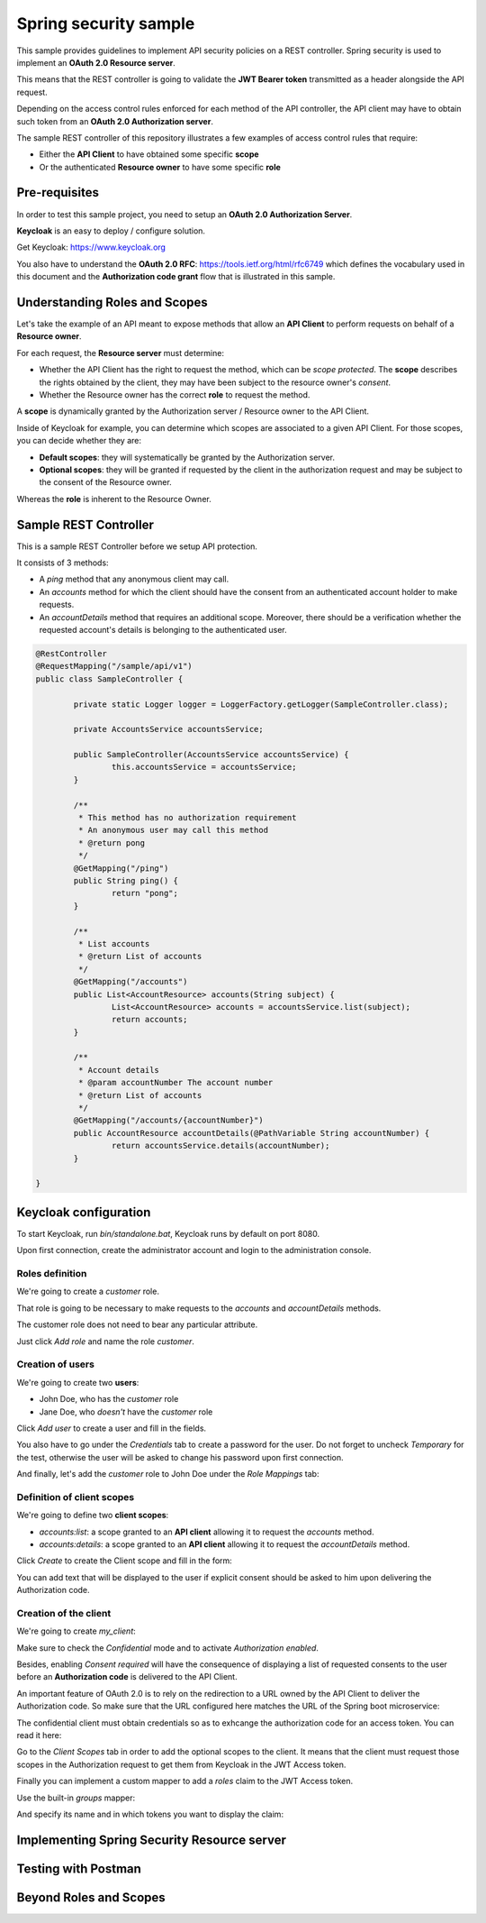 Spring security sample
======================

This sample provides guidelines to implement API security policies on a REST controller.
Spring security is used to implement an **OAuth 2.0 Resource server**.

This means that the REST controller is going to validate the **JWT Bearer token**
transmitted as a header alongside the API request.

Depending on the access control rules enforced for each method of the API controller,
the API client may have to obtain such token from an **OAuth 2.0 Authorization server**.

The sample REST controller of this repository illustrates a few examples of
access control rules that require:

- Either the **API Client** to have obtained some specific **scope**
- Or the authenticated **Resource owner** to have some specific **role**

Pre-requisites
--------------

In order to test this sample project, you need to setup an
**OAuth 2.0 Authorization Server**.

**Keycloak** is an easy to deploy / configure solution.

Get Keycloak: https://www.keycloak.org

You also have to understand the **OAuth 2.0 RFC**: https://tools.ietf.org/html/rfc6749
which defines the vocabulary used in this document and the **Authorization code grant**
flow that is illustrated in this sample.

Understanding Roles and Scopes
------------------------------

Let's take the example of an API meant to expose methods that allow an **API Client**
to perform requests on behalf of a **Resource owner**.

For each request, the **Resource server** must determine:

- Whether the API Client has the right to request the method, which can be
  *scope protected*. The **scope** describes the rights obtained by the client,
  they may have been subject to the resource owner's *consent*.
- Whether the Resource owner has the correct **role** to request the method.

A **scope** is dynamically granted by the Authorization server / Resource owner to
the API Client.

Inside of Keycloak for example, you can determine which scopes are associated to
a given API Client. For those scopes, you can decide whether they are:

- **Default scopes**: they will systematically be granted by the Authorization server.
- **Optional scopes**: they will be granted if requested by the client in the
  authorization request and may be subject to the consent of the Resource owner.

Whereas the **role** is inherent to the Resource Owner.  

Sample REST Controller
----------------------

This is a sample REST Controller before we setup API protection.

It consists of 3 methods:

- A `ping` method that any anonymous client may call.
- An `accounts` method for which the client should have the consent
  from an authenticated account holder to make requests.
- An `accountDetails` method that requires an additional scope.
  Moreover, there should be a verification whether the requested
  account's details is belonging to the authenticated user.

.. code-block:: java

	@RestController
	@RequestMapping("/sample/api/v1")
	public class SampleController {
	
		private static Logger logger = LoggerFactory.getLogger(SampleController.class);
	
		private AccountsService accountsService;
		
		public SampleController(AccountsService accountsService) {
			this.accountsService = accountsService;
		}
		
		/**
		 * This method has no authorization requirement
		 * An anonymous user may call this method
		 * @return pong
		 */
		@GetMapping("/ping")
		public String ping() {
			return "pong";
		}
		
		/**
		 * List accounts
		 * @return List of accounts
		 */
		@GetMapping("/accounts")
		public List<AccountResource> accounts(String subject) {
			List<AccountResource> accounts = accountsService.list(subject);
			return accounts;
		}
	
		/**
		 * Account details
		 * @param accountNumber The account number
		 * @return List of accounts
		 */
		@GetMapping("/accounts/{accountNumber}")
		public AccountResource accountDetails(@PathVariable String accountNumber) {
			return accountsService.details(accountNumber);
		}
		
	}

Keycloak configuration
----------------------

To start Keycloak, run `bin/standalone.bat`, Keycloak runs by default on port 8080.

Upon first connection, create the administrator account and login to the
administration console. 

Roles definition
++++++++++++++++

We're going to create a `customer` role.

That role is going to be necessary to make requests to the `accounts`
and `accountDetails` methods.

.. image:: docs/img/roles-menu.png

The customer role does not need to bear any particular attribute.

Just click *Add role* and name the role `customer`.

Creation of users
+++++++++++++++++

We're going to create two **users**:

- John Doe, who has the `customer` role
- Jane Doe, who *doesn't* have the `customer` role

.. image:: docs/img/users-menu.png

Click *Add user* to create a user and fill in the fields.

.. image:: docs/img/user-details.png

You also have to go under the *Credentials* tab to create a password for the user.
Do not forget to uncheck *Temporary* for the test, otherwise the user will be
asked to change his password upon first connection.

.. image:: docs/img/user-password.png

And finally, let's add the `customer` role to John Doe under the *Role Mappings*
tab:

.. image:: docs/img/user-roles.png

Definition of client scopes
+++++++++++++++++++++++++++

We're going to define two **client scopes**:

- `accounts:list`: a scope granted to an **API client** allowing it to request
  the `accounts` method.
- `accounts:details`: a scope granted to an **API client** allowing it to request
  the `accountDetails` method. 

.. image:: docs/img/scopes-menu.png

Click *Create* to create the Client scope and fill in the form:

.. image:: docs/img/scope.png

You can add text that will be displayed to the user if explicit consent should
be asked to him upon delivering the Authorization code.

Creation of the client
++++++++++++++++++++++

We're going to create `my_client`:

.. image:: docs/img/clients-menu.png

Make sure to check the *Confidential* mode and to activate *Authorization enabled*.

Besides, enabling *Consent required* will have the consequence of displaying a list
of requested consents to the user before an **Authorization code** is delivered
to the API Client.

.. image:: docs/img/client-1.png

An important feature of OAuth 2.0 is to rely on the redirection to a URL owned by
the API Client to deliver the Authorization code. So make sure that the URL
configured here matches the URL of the Spring boot microservice:

.. image:: docs/img/client-2.png

The confidential client must obtain credentials so as to exhcange the authorization
code for an access token. You can read it here:

.. image:: docs/img/client-credentials.png

Go to the *Client Scopes* tab in order to add the optional scopes to the client.
It means that the client must request those scopes in the Authorization request to
get them from Keycloak in the JWT Access token.

.. image:: docs/img/client-scopes.png

Finally you can implement a custom mapper to add a `roles` claim to the JWT
Access token.  

.. image:: docs/img/client-mappers.png

Use the built-in *groups* mapper:

.. image:: docs/img/mappers-builtin.png

And specify its name and in which tokens you want to display the claim:

.. image:: docs/img/client-roles-mapper.png

Implementing Spring Security Resource server
--------------------------------------------

Testing with Postman
--------------------

Beyond Roles and Scopes
-----------------------